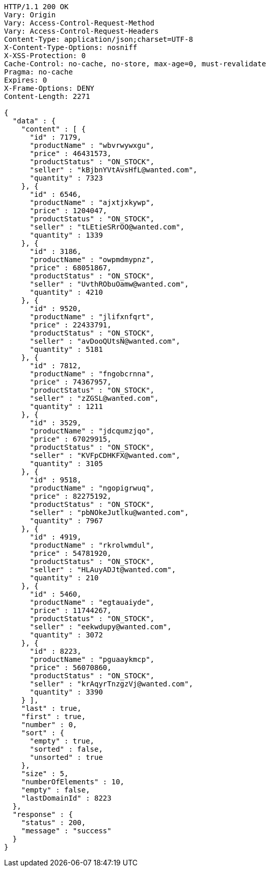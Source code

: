 [source,http,options="nowrap"]
----
HTTP/1.1 200 OK
Vary: Origin
Vary: Access-Control-Request-Method
Vary: Access-Control-Request-Headers
Content-Type: application/json;charset=UTF-8
X-Content-Type-Options: nosniff
X-XSS-Protection: 0
Cache-Control: no-cache, no-store, max-age=0, must-revalidate
Pragma: no-cache
Expires: 0
X-Frame-Options: DENY
Content-Length: 2271

{
  "data" : {
    "content" : [ {
      "id" : 7179,
      "productName" : "wbvrwywxgu",
      "price" : 46431573,
      "productStatus" : "ON_STOCK",
      "seller" : "kBjbnYVtAvsHfL@wanted.com",
      "quantity" : 7323
    }, {
      "id" : 6546,
      "productName" : "ajxtjxkywp",
      "price" : 1204047,
      "productStatus" : "ON_STOCK",
      "seller" : "tLEtieSRrOO@wanted.com",
      "quantity" : 1339
    }, {
      "id" : 3186,
      "productName" : "owpmdmypnz",
      "price" : 68051867,
      "productStatus" : "ON_STOCK",
      "seller" : "UvthRObuOamw@wanted.com",
      "quantity" : 4210
    }, {
      "id" : 9520,
      "productName" : "jlifxnfqrt",
      "price" : 22433791,
      "productStatus" : "ON_STOCK",
      "seller" : "avDooQUtsN@wanted.com",
      "quantity" : 5181
    }, {
      "id" : 7812,
      "productName" : "fngobcrnna",
      "price" : 74367957,
      "productStatus" : "ON_STOCK",
      "seller" : "zZGSL@wanted.com",
      "quantity" : 1211
    }, {
      "id" : 3529,
      "productName" : "jdcqumzjqo",
      "price" : 67029915,
      "productStatus" : "ON_STOCK",
      "seller" : "KVFpCDHKFX@wanted.com",
      "quantity" : 3105
    }, {
      "id" : 9518,
      "productName" : "ngopigrwuq",
      "price" : 82275192,
      "productStatus" : "ON_STOCK",
      "seller" : "pbNOkeJutlku@wanted.com",
      "quantity" : 7967
    }, {
      "id" : 4919,
      "productName" : "rkrolwmdul",
      "price" : 54781920,
      "productStatus" : "ON_STOCK",
      "seller" : "HLAuyADJt@wanted.com",
      "quantity" : 210
    }, {
      "id" : 5460,
      "productName" : "egtauaiyde",
      "price" : 11744267,
      "productStatus" : "ON_STOCK",
      "seller" : "eekwdupy@wanted.com",
      "quantity" : 3072
    }, {
      "id" : 8223,
      "productName" : "pguaaykmcp",
      "price" : 56070860,
      "productStatus" : "ON_STOCK",
      "seller" : "krAqyrTnzgzVj@wanted.com",
      "quantity" : 3390
    } ],
    "last" : true,
    "first" : true,
    "number" : 0,
    "sort" : {
      "empty" : true,
      "sorted" : false,
      "unsorted" : true
    },
    "size" : 5,
    "numberOfElements" : 10,
    "empty" : false,
    "lastDomainId" : 8223
  },
  "response" : {
    "status" : 200,
    "message" : "success"
  }
}
----